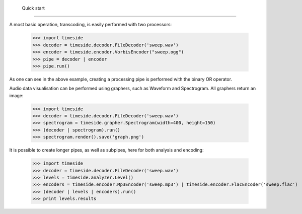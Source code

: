  Quick start
============

A most basic operation, transcoding, is easily performed with two processors:

 >>> import timeside
 >>> decoder = timeside.decoder.FileDecoder('sweep.wav')
 >>> encoder = timeside.encoder.VorbisEncoder("sweep.ogg")
 >>> pipe = decoder | encoder
 >>> pipe.run()

As one can see in the above example, creating a processing pipe is performed with
the binary OR operator.

Audio data visualisation can be performed using graphers, such as Waveform and
Spectrogram. All graphers return an image:

 >>> import timeside
 >>> decoder = timeside.decoder.FileDecoder('sweep.wav')
 >>> spectrogram = timeside.grapher.Spectrogram(width=400, height=150)
 >>> (decoder | spectrogram).run()
 >>> spectrogram.render().save('graph.png')

It is possible to create longer pipes, as well as subpipes, here for both
analysis and encoding:

 >>> import timeside
 >>> decoder = timeside.decoder.FileDecoder('sweep.wav')
 >>> levels = timeside.analyzer.Level()
 >>> encoders = timeside.encoder.Mp3Encoder('sweep.mp3') | timeside.encoder.FlacEncoder('sweep.flac')
 >>> (decoder | levels | encoders).run()
 >>> print levels.results

